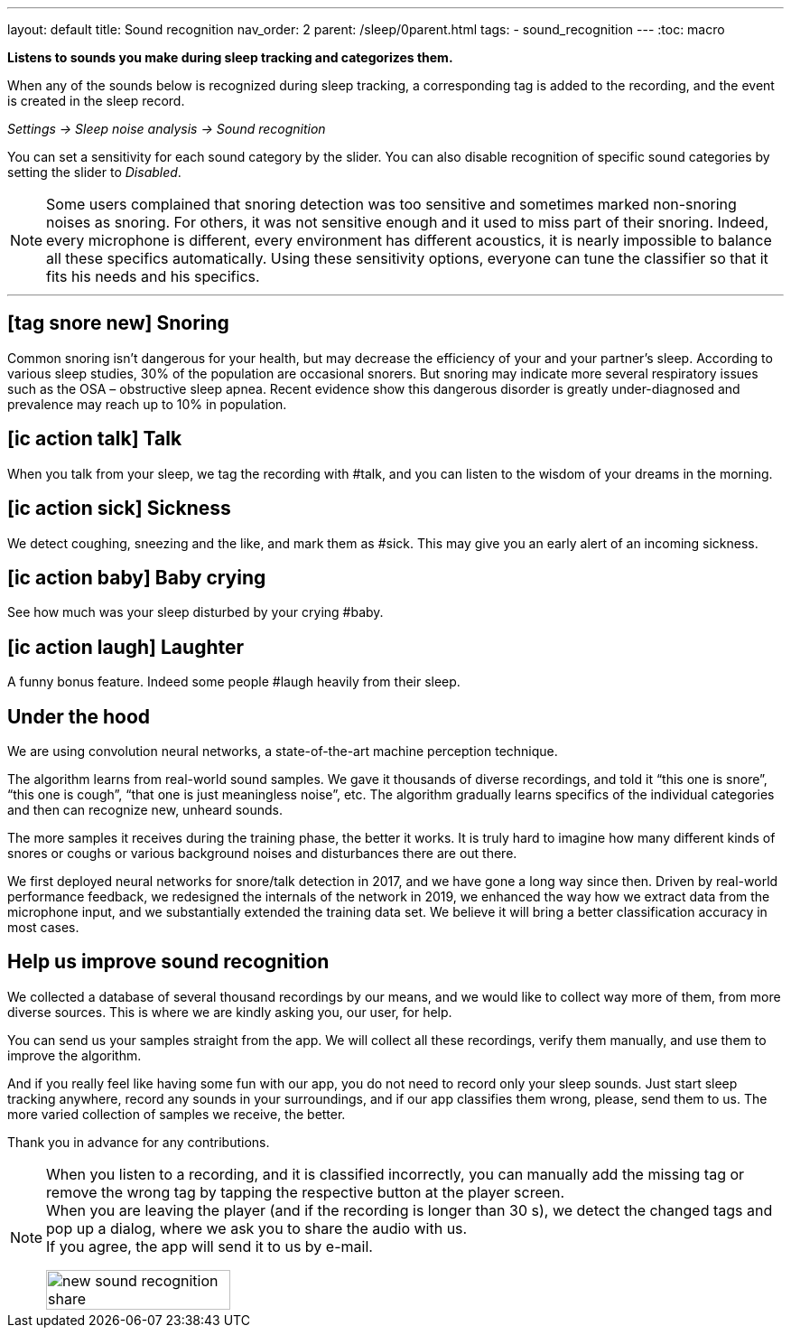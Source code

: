 ---
layout: default
title: Sound recognition
nav_order: 2
parent: /sleep/0parent.html
tags:
- sound_recognition
---
:toc: macro

*Listens to sounds you make during sleep tracking and categorizes them.*

When any of the sounds below is recognized during sleep tracking, a corresponding tag is added to the recording, and the event is created in the sleep record.

_Settings -> Sleep noise analysis -> Sound recognition_

You can set a sensitivity for each sound category by the slider. You can also disable recognition of specific sound categories by setting the slider to _Disabled_.

NOTE: Some users complained that snoring detection was too sensitive and sometimes marked non-snoring noises as snoring. For others, it was not sensitive enough and it used to miss part of their snoring. Indeed, every microphone is different, every environment has different acoustics, it is nearly impossible to balance all these specifics automatically.
Using these sensitivity options, everyone can tune the classifier so that it fits his needs and his specifics.

---
toc::[]
:toclevels: 1

== icon:tag_snore_new[] Snoring

Common snoring isn’t dangerous for your health, but may decrease the efficiency of your and your partner’s sleep. According to various sleep studies, 30% of the population are occasional snorers. But snoring may indicate more several respiratory issues such as the OSA – obstructive sleep apnea. Recent evidence show this dangerous disorder is greatly under-diagnosed and prevalence may reach up to 10% in population.

== icon:ic_action_talk[] Talk

When you talk from your sleep, we tag the recording with #talk, and you can listen to the wisdom of your dreams in the morning.

== icon:ic_action_sick[] Sickness

We detect coughing, sneezing and the like, and mark them as #sick. This may give you an early alert of an incoming sickness.

== icon:ic_action_baby[] Baby crying

See how much was your sleep disturbed by your crying #baby.

== icon:ic_action_laugh[] Laughter

A funny bonus feature. Indeed some people #laugh heavily from their sleep.







== Under the hood
We are using convolution neural networks, a state-of-the-art machine perception technique.

The algorithm learns from real-world sound samples. We gave it thousands of diverse recordings, and told it “this one is snore”, “this one is cough”, “that one is just meaningless noise”, etc. The algorithm gradually learns specifics of the individual categories and then can recognize new, unheard sounds.

The more samples it receives during the training phase, the better it works. It is truly hard to imagine how many different kinds of snores or coughs or various background noises and disturbances there are out there.

We first deployed neural networks for snore/talk detection in 2017, and we have gone a long way since then. Driven by real-world performance feedback, we redesigned the internals of the network in 2019, we enhanced the way how we extract data from the microphone input, and we substantially extended the training data set. We believe it will bring a better classification accuracy in most cases.

== Help us improve sound recognition
We collected a database of several thousand recordings by our means, and we would like to collect way more of them, from more diverse sources.  This is where we are kindly asking you, our user, for help.

You can send us your samples straight from the app. We will collect all these recordings, verify them manually, and use them to improve the algorithm.

And if you really feel like having some fun with our app, you do not need to record only your sleep sounds. Just start sleep tracking anywhere, record any sounds in your surroundings, and if our app classifies them wrong, please, send them to us. The more varied collection of samples we receive, the better.

Thank you in advance for any contributions.

[NOTE]
====
When you listen to a recording, and it is classified incorrectly, you can manually add the missing tag or remove the wrong tag by tapping the respective button at the player screen.
 +
When you are leaving the player (and if the recording is longer than 30 s), we detect the changed tags and pop up a dialog, where we ask you to share the audio with us.
 +
If you agree, the app will send it to us by e-mail.

[.text-center]
image::new_sound_recognition_share.png[width=50%]
====